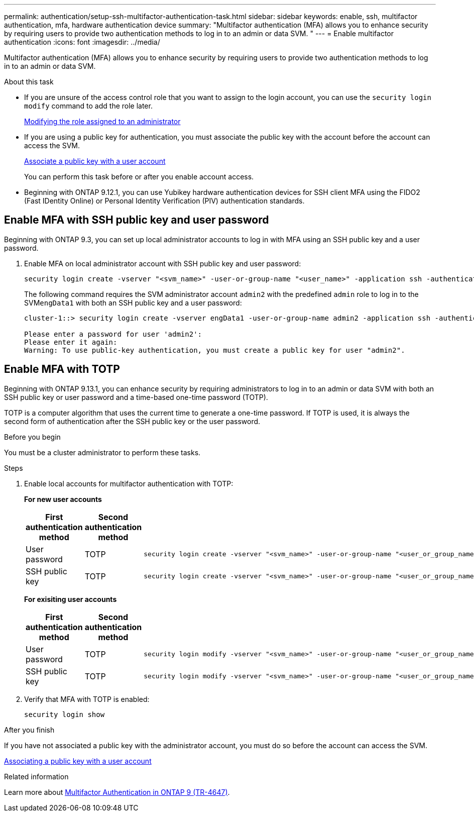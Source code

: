 ---
permalink: authentication/setup-ssh-multifactor-authentication-task.html
sidebar: sidebar
keywords: enable, ssh, multifactor authentication, mfa, hardware authentication device
summary: "Multifactor authentication (MFA) allows you to enhance security by requiring users to provide two authentication methods to log in to an admin or data SVM. "
---
= Enable multifactor authentication
:icons: font
:imagesdir: ../media/

[.lead]
Multifactor authentication (MFA) allows you to enhance security by requiring users to provide two authentication methods to log in to an admin or data SVM. 

.About this task

* If you are unsure of the access control role that you want to assign to the login account, you can use the `security login modify` command to add the role later.
+
link:modify-role-assigned-administrator-task.html[Modifying the role assigned to an administrator]

* If you are using a public key for authentication, you must associate the public key with the account before the account can access the SVM.
+
link:manage-public-key-authentication-concept.html[Associate a public key with a user account]
+
You can perform this task before or after you enable account access.

* Beginning with ONTAP 9.12.1, you can use Yubikey hardware authentication devices for SSH client MFA using the FIDO2 (Fast IDentity Online) or Personal Identity Verification (PIV) authentication standards.

== Enable MFA with SSH public key and user password

Beginning with ONTAP 9.3, you can set up local administrator accounts to log in with MFA using an SSH public key and a user password.

. Enable MFA on local administrator account with SSH public key and user password:
+
[source,cli]
----
security login create -vserver "<svm_name>" -user-or-group-name "<user_name>" -application ssh -authentication-method "<password|publickey>" -role admin -second-authentication-method "<password|publickey>"
----
+
The following command requires the SVM administrator account `admin2` with the predefined `admin` role to log in to the SVM``engData1`` with both an SSH public key and a user password:
+
----
cluster-1::> security login create -vserver engData1 -user-or-group-name admin2 -application ssh -authentication-method publickey -role admin -second-authentication-method password

Please enter a password for user 'admin2':
Please enter it again:
Warning: To use public-key authentication, you must create a public key for user "admin2".
----

== Enable MFA with TOTP

Beginning with ONTAP 9.13.1, you can enhance security by requiring administrators to log in to an admin or data SVM with both an SSH public key or user password and a time-based one-time password (TOTP).


TOTP is a computer algorithm that uses the current time to generate a one-time password.  If TOTP is used, it is always the second form of authentication after the SSH public key or the user password.

.Before you begin

You must be a cluster administrator to perform these tasks.

.Steps

. Enable local accounts for multifactor authentication with TOTP:
+
*For new user accounts*
+
[cols="2,2,4a", options="header"]
|===

|First authentication method
|Second authentication method
|Command

|User password
|TOTP
|
[source,cli]
----
security login create -vserver "<svm_name>" -user-or-group-name "<user_or_group_name>" -application ssh -authentication-method password -second-authentication-method totp -role "<role>" -comment "<comment>"
----

|SSH public key
|TOTP
|
[source,cli]
----
security login create -vserver "<svm_name>" -user-or-group-name "<user_or_group_name>" -application ssh -authentication-method publickey -second-authentication-method totp -role "<role>" -comment "<comment>"
----
|===

+
*For exisiting user accounts*
+
[cols="20,20,60a", options="header"]
|===

|First authentication method
|Second authentication method
|Command

|User password
|TOTP
|
[source,cli]
----
security login modify -vserver "<svm_name>" -user-or-group-name "<user_or_group_name>" -application ssh -authentication-method password -second-authentication-method totp -role "<role>" -comment "<comment>"
----

|SSH public key
|TOTP
|
[source,cli]
----
security login modify -vserver "<svm_name>" -user-or-group-name "<user_or_group_name>" -application ssh -authentication-method publickey -second-authentication-method totp -role "<role>" -comment "<comment>"
----

|===

. Verify that MFA with TOTP is enabled:
+
[source,cli]
----
security login show
----

.After you finish

If you have not associated a public key with the administrator account, you must do so before the account can access the SVM.

link:manage-public-key-authentication-concept.html[Associating a public key with a user account]

.Related information
Learn more about link:https://www.netapp.com/pdf.html?item=/media/17055-tr4647pdf.pdf[Multifactor Authentication in ONTAP 9 (TR-4647)^].

// 2023 May 02, Jira 911
// 2022 Nov 8, Jira ONTAPDOC-651, ONTAPDOC-652
// 07 DEC 2021, BURT 1430515

